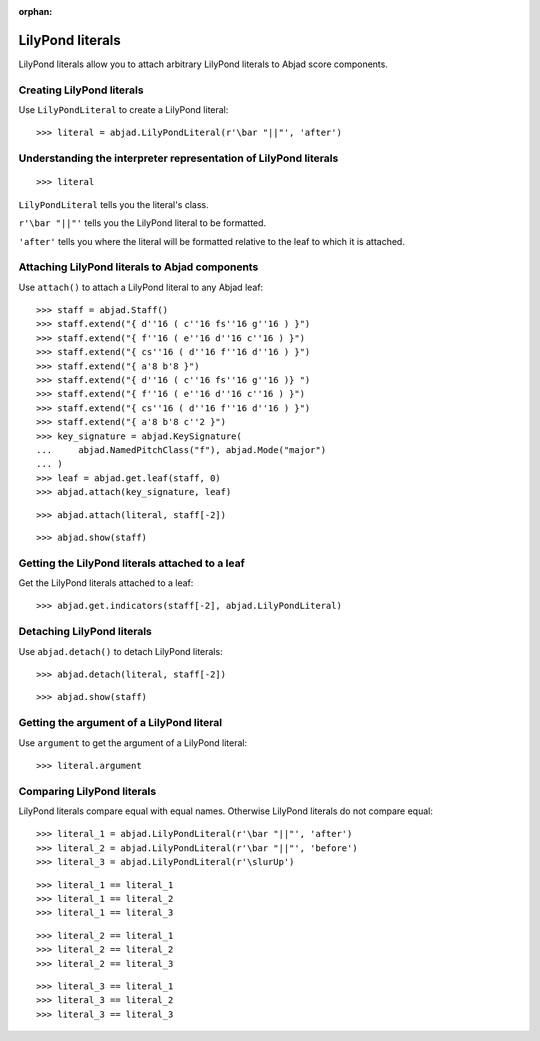 :orphan:

LilyPond literals
=================

LilyPond literals allow you to attach arbitrary LilyPond literals to Abjad score
components.

Creating LilyPond literals
--------------------------

Use ``LilyPondLiteral`` to create a LilyPond literal:

::

    >>> literal = abjad.LilyPondLiteral(r'\bar "||"', 'after')

Understanding the interpreter representation of LilyPond literals
-----------------------------------------------------------------

::

    >>> literal

``LilyPondLiteral`` tells you the literal's class.

``r'\bar "||"'`` tells you the LilyPond literal to be formatted.

``'after'`` tells you where the literal will be formatted relative to the leaf to which
it is attached.

Attaching LilyPond literals to Abjad components
-----------------------------------------------

Use ``attach()`` to attach a LilyPond literal to any Abjad leaf:

::

    >>> staff = abjad.Staff()
    >>> staff.extend("{ d''16 ( c''16 fs''16 g''16 ) }")
    >>> staff.extend("{ f''16 ( e''16 d''16 c''16 ) }")
    >>> staff.extend("{ cs''16 ( d''16 f''16 d''16 ) }")
    >>> staff.extend("{ a'8 b'8 }")
    >>> staff.extend("{ d''16 ( c''16 fs''16 g''16 )} ")
    >>> staff.extend("{ f''16 ( e''16 d''16 c''16 ) }")
    >>> staff.extend("{ cs''16 ( d''16 f''16 d''16 ) }")
    >>> staff.extend("{ a'8 b'8 c''2 }")
    >>> key_signature = abjad.KeySignature(
    ...     abjad.NamedPitchClass("f"), abjad.Mode("major")
    ... )
    >>> leaf = abjad.get.leaf(staff, 0)
    >>> abjad.attach(key_signature, leaf)

::

    >>> abjad.attach(literal, staff[-2])

::

    >>> abjad.show(staff)


Getting the LilyPond literals attached to a leaf
------------------------------------------------

Get the LilyPond literals attached to a leaf:

::

    >>> abjad.get.indicators(staff[-2], abjad.LilyPondLiteral)


Detaching LilyPond literals
---------------------------

Use ``abjad.detach()`` to detach LilyPond literals:

::

    >>> abjad.detach(literal, staff[-2])

::

    >>> abjad.show(staff)


Getting the argument of a LilyPond literal
------------------------------------------

Use ``argument`` to get the argument of a LilyPond literal:

::

    >>> literal.argument


Comparing LilyPond literals
---------------------------

LilyPond literals compare equal with equal names. Otherwise LilyPond literals do not
compare equal:

::

    >>> literal_1 = abjad.LilyPondLiteral(r'\bar "||"', 'after')
    >>> literal_2 = abjad.LilyPondLiteral(r'\bar "||"', 'before')
    >>> literal_3 = abjad.LilyPondLiteral(r'\slurUp')

::

    >>> literal_1 == literal_1
    >>> literal_1 == literal_2
    >>> literal_1 == literal_3

::

    >>> literal_2 == literal_1
    >>> literal_2 == literal_2
    >>> literal_2 == literal_3

::

    >>> literal_3 == literal_1
    >>> literal_3 == literal_2
    >>> literal_3 == literal_3
